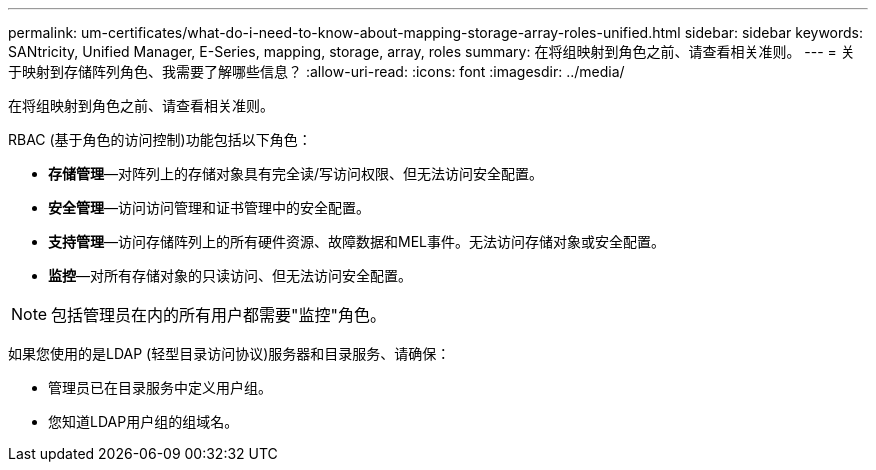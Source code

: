 ---
permalink: um-certificates/what-do-i-need-to-know-about-mapping-storage-array-roles-unified.html 
sidebar: sidebar 
keywords: SANtricity, Unified Manager, E-Series, mapping, storage, array, roles 
summary: 在将组映射到角色之前、请查看相关准则。 
---
= 关于映射到存储阵列角色、我需要了解哪些信息？
:allow-uri-read: 
:icons: font
:imagesdir: ../media/


[role="lead"]
在将组映射到角色之前、请查看相关准则。

RBAC (基于角色的访问控制)功能包括以下角色：

* *存储管理*—对阵列上的存储对象具有完全读/写访问权限、但无法访问安全配置。
* *安全管理*—访问访问管理和证书管理中的安全配置。
* *支持管理*—访问存储阵列上的所有硬件资源、故障数据和MEL事件。无法访问存储对象或安全配置。
* *监控*—对所有存储对象的只读访问、但无法访问安全配置。


[NOTE]
====
包括管理员在内的所有用户都需要"监控"角色。

====
如果您使用的是LDAP (轻型目录访问协议)服务器和目录服务、请确保：

* 管理员已在目录服务中定义用户组。
* 您知道LDAP用户组的组域名。

